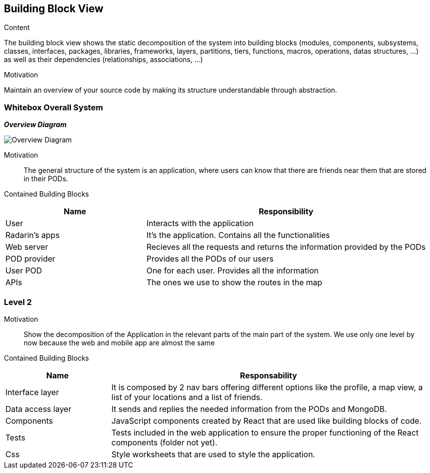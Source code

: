 [[section-building-block-view]]


== Building Block View

.Content
The building block view shows the static decomposition of the system into building blocks (modules, components, subsystems, classes,
interfaces, packages, libraries, frameworks, layers, partitions, tiers, functions, macros, operations,
datas structures, ...) as well as their dependencies (relationships, associations, ...)

.Motivation
Maintain an overview of your source code by making its structure understandable through
abstraction.

=== Whitebox Overall System

_**Overview Diagram**_

image:05_building_blocks-EN_1.png["Overview Diagram"]

Motivation::

The general structure of the system is an application, where users can know that there are friends near them that are stored in their PODs.


Contained Building Blocks::
[options="header",cols="1,2"]
|===
|Name|Responsibility
| User | Interacts with the application
| Radarin's apps | It's the application. Contains all the functionalities
| Web server | Recieves all the requests and returns the information provided by the PODs
| POD provider | Provides all the PODs of our users
| User POD | One for each user. Provides all the information
| APIs | The ones we use to show the routes in the map
|===

=== Level 2 

Motivation::

Show the decomposition of the Application in the relevant parts of the main part of the system. We use only one level by now because the web and mobile app are almost the same

Contained Building Blocks::
[options="header",cols="1,3"]
|===
|**Name** | **Responsability**
|Interface layer | It is composed by 2 nav bars offering different options like the profile, a map view, a list of your locations and a list of friends.

|Data access layer | It sends and replies the needed information from the PODs and MongoDB.

|Components | JavaScript components created by React that are used like building blocks of code.

|Tests | Tests included in the web application to ensure the proper functioning of the React components (folder not yet).

|Css | Style worksheets that are used to style the application. 
|===
